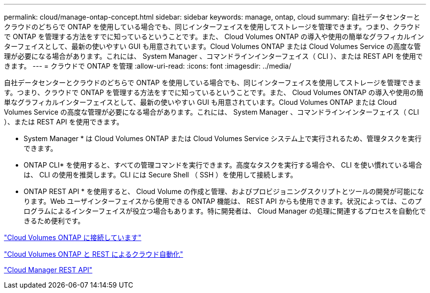 ---
permalink: cloud/manage-ontap-concept.html 
sidebar: sidebar 
keywords: manage, ontap, cloud 
summary: 自社データセンターとクラウドのどちらで ONTAP を使用している場合でも、同じインターフェイスを使用してストレージを管理できます。つまり、クラウドで ONTAP を管理する方法をすでに知っているということです。また、 Cloud Volumes ONTAP の導入や使用の簡単なグラフィカルインターフェイスとして、最新の使いやすい GUI も用意されています。Cloud Volumes ONTAP または Cloud Volumes Service の高度な管理が必要になる場合があります。これには、 System Manager 、コマンドラインインターフェイス（ CLI ）、または REST API を使用できます。 
---
= クラウドで ONTAP を管理
:allow-uri-read: 
:icons: font
:imagesdir: ../media/


[role="lead"]
自社データセンターとクラウドのどちらで ONTAP を使用している場合でも、同じインターフェイスを使用してストレージを管理できます。つまり、クラウドで ONTAP を管理する方法をすでに知っているということです。また、 Cloud Volumes ONTAP の導入や使用の簡単なグラフィカルインターフェイスとして、最新の使いやすい GUI も用意されています。Cloud Volumes ONTAP または Cloud Volumes Service の高度な管理が必要になる場合があります。これには、 System Manager 、コマンドラインインターフェイス（ CLI ）、または REST API を使用できます。

* System Manager * は Cloud Volumes ONTAP または Cloud Volumes Service システム上で実行されるため、管理タスクを実行できます。

* ONTAP CLI* を使用すると、すべての管理コマンドを実行できます。高度なタスクを実行する場合や、 CLI を使い慣れている場合は、 CLI の使用を推奨します。CLI には Secure Shell （ SSH ）を使用して接続します。

* ONTAP REST API * を使用すると、 Cloud Volume の作成と管理、およびプロビジョニングスクリプトとツールの開発が可能になります。Web ユーザインターフェイスから使用できる ONTAP 機能は、 REST API からも使用できます。状況によっては、このプログラムによるインターフェイスが役立つ場合もあります。特に開発者は、 Cloud Manager の処理に関連するプロセスを自動化できるため便利です。

https://docs.netapp.com/us-en/occm/task_connecting_to_otc.html#connecting-to-oncommand-system-manager["Cloud Volumes ONTAP に接続しています"]

https://cloud.netapp.com/blog/cloud-automation-with-cloud-volumes-ontap-rest["Cloud Volumes ONTAP と REST によるクラウド自動化"]

https://docs.netapp.com/us-en/occm/api.html["Cloud Manager REST API"]
